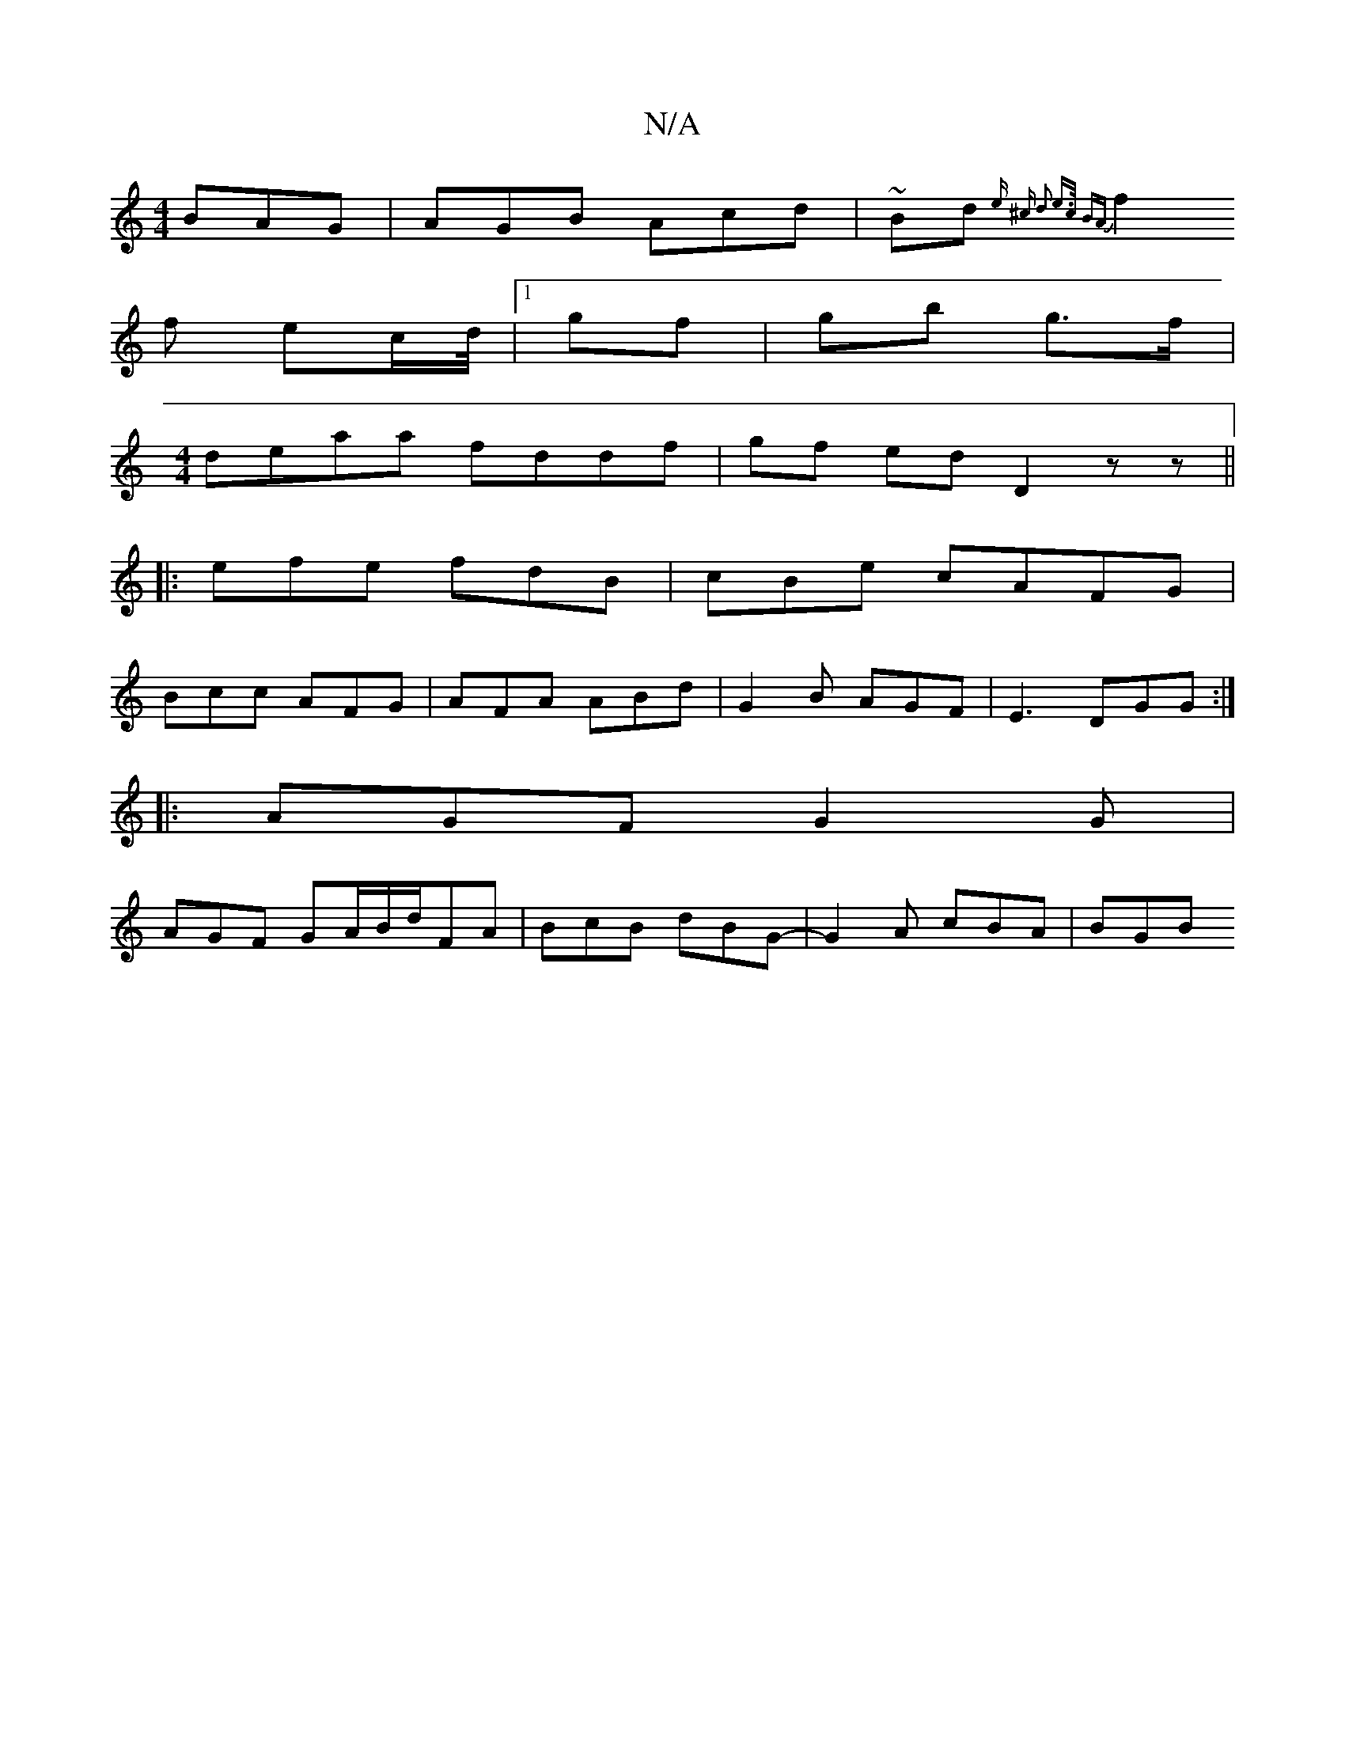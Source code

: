 X:1
T:N/A
M:4/4
R:N/A
K:Cmajor
BAG | AGB Acd | ~Bd{ e ^c d3 | e>c BA |
f2 f ec/d//|1 gf|gb g>f |
[M:4/4]deaa fddf|gf ed D2 zz||
|:efe fdB|cBe cAFG|
Bcc AFG|AFA ABd|G2 B AGF | E3 DGG :|
|:AGF G2 G|
AGF GA/B/d/FA|BcB dBG-|G2A cBA|BGB